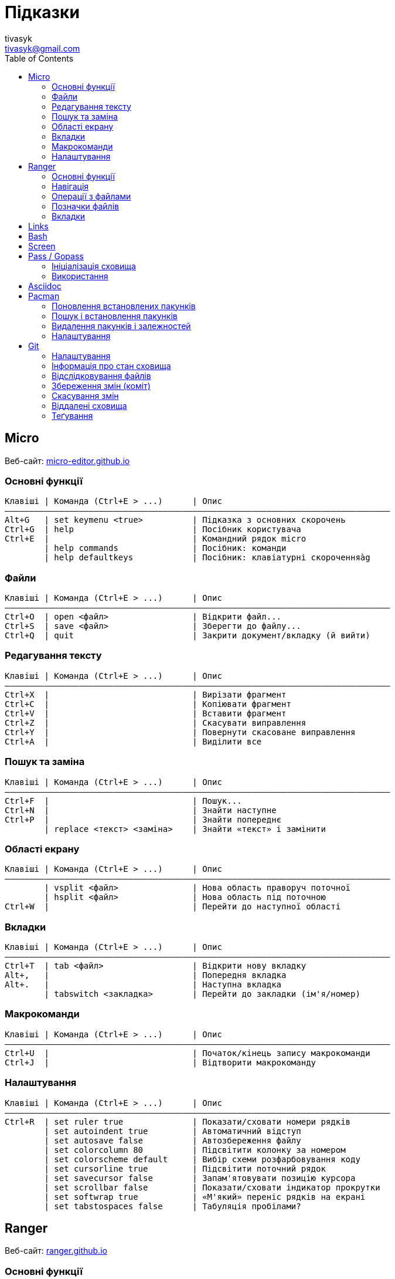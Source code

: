 = Підказки
tivasyk <tivasyk@gmail.com>
:toc:

// ============================================================================
== Micro

Веб-сайт: https://micro-editor.github.io/[micro-editor.github.io]

=== Основні функції

 Клавіші | Команда (Ctrl+E > ...)      | Опис
 ――――――――――――――――――――――――――――――――――――――――――――――――――――――――――――――――――――――――――――――
 Alt+G   | set keymenu <true>          | Підказка з основних скорочень
 Ctrl+G  | help                        | Посібник користувача
 Ctrl+E  |                             | Командний рядок micro
         | help commands               | Посібник: команди
         | help defaultkeys            | Посібник: клавіатурні скороченняàg

=== Файли

 Клавіші | Команда (Ctrl+E > ...)      | Опис
 ――――――――――――――――――――――――――――――――――――――――――――――――――――――――――――――――――――――――――――――
 Ctrl+O  | open <файл>                 | Відкрити файл...
 Ctrl+S  | save <файл>                 | Зберегти до файлу...
 Ctrl+Q  | quit                        | Закрити документ/вкладку (й вийти)

=== Редагування тексту

 Клавіші | Команда (Ctrl+E > ...)      | Опис
 ――――――――――――――――――――――――――――――――――――――――――――――――――――――――――――――――――――――――――――――
 Ctrl+X  |                             | Вирізати фрагмент
 Ctrl+C  |                             | Копіювати фрагмент
 Ctrl+V  |                             | Вставити фрагмент
 Ctrl+Z  |                             | Скасувати виправлення
 Ctrl+Y  |                             | Повернути скасоване виправлення
 Ctrl+A  |                             | Виділити все

=== Пошук та заміна

 Клавіші | Команда (Ctrl+E > ...)      | Опис
 ――――――――――――――――――――――――――――――――――――――――――――――――――――――――――――――――――――――――――――――
 Ctrl+F  |                             | Пошук...
 Ctrl+N  |                             | Знайти наступне
 Ctrl+P  |                             | Знайти попереднє
         | replace <текст> <заміна>    | Знайти «текст» і замінити

=== Області екрану

 Клавіші | Команда (Ctrl+E > ...)      | Опис
 ――――――――――――――――――――――――――――――――――――――――――――――――――――――――――――――――――――――――――――――
         | vsplit <файл>               | Нова область праворуч поточної
         | hsplit <файл>               | Нова область під поточною
 Ctrl+W  |                             | Перейти до наступної області
 
=== Вкладки

 Клавіші | Команда (Ctrl+E > ...)      | Опис
 ――――――――――――――――――――――――――――――――――――――――――――――――――――――――――――――――――――――――――――――
 Ctrl+T  | tab <файл>                  | Відкрити нову вкладку
 Alt+,   |                             | Попередня вкладка
 Alt+.   |                             | Наступна вкладка
         | tabswitch <закладка>        | Перейти до закладки (ім'я/номер)

=== Макрокоманди

 Клавіші | Команда (Ctrl+E > ...)      | Опис
 ――――――――――――――――――――――――――――――――――――――――――――――――――――――――――――――――――――――――――――――
 Ctrl+U  |                             | Початок/кінець запису макрокоманди
 Ctrl+J  |                             | Відтворити макрокоманду

=== Налаштування

 Клавіші | Команда (Ctrl+E > ...)      | Опис
 ――――――――――――――――――――――――――――――――――――――――――――――――――――――――――――――――――――――――――――――
 Ctrl+R  | set ruler true              | Показати/сховати номери рядків
         | set autoindent true         | Автоматичний відступ
         | set autosave false          | Автозбереження файлу
         | set colorcolumn 80          | Підсвітити колонку за номером
         | set colorscheme default     | Вибір схеми розфарбовування коду
         | set cursorline true         | Підсвітити поточний рядок
         | set savecursor false        | Запам'ятовувати позицію курсора
         | set scrollbar false         | Показати/сховати індикатор прокрутки
         | set softwrap true           | «М'який» переніс рядків на екрані
         | set tabstospaces false      | Табуляція пробілами?

         
// ============================================================================
== Ranger

Веб-сайт: https://ranger.github.io/[ranger.github.io]

=== Основні функції

 Клавіші | Команда (:)                 | Опис
 ――――――――――――――――――――――――――――――――――――――――――――――――――――――――――――――――――――――――――――――
 :       |                             | Консоль команд ranger
 $, !, s | :shell                      | Консоль команд оболонки (shell)
 Q       | :quitall                    | Вийти, закривши всі вкладки
         | :exit                       | Те саме, що quitall

=== Навігація

 Клавіші | Команда (:)                 | Опис
 ――――――――――――――――――――――――――――――――――――――――――――――――――――――――――――――――――――――――――――――
 jk ↑↓   |                             | Вгору, вниз
 h  ←    |                             | Ліворуч (батьківська тека)
 l  →    |                             | Праворуч (підтека, відкрити файл)

=== Операції з файлами

 Клавіші | Команда (:)                 | Опис
 ――――――――――――――――――――――――――――――――――――――――――――――――――――――――――――――――――――――――――――――
 yy      | : copy %s                   | Копіювати файл/файли (до «буфера»)
 dd      | : cut %s                    | Вирізати файл/файли (до «буфера»)
 pp      | : paste %s                  | Вставити файл/файли (з «буфера»)

 yd      |                             | Копіювати ім'я теки
 yn      |                             | Копіювати ім'я файлу
 yp      |                             | Копіювати повний шлях

 ya      |                             | Вирізати файл і додати до буфера
 da      |                             | Копіювати файл і додати до буфера
 
 <Enter> | : open ...                  | Відкрити файл (додаток за замовчуванням)
 r       | : open_with ...             | Відкрити файл за допомогою…

=== Позначки файлів

 Клавіші | Команда (:)                 | Опис
 ――――――――――――――――――――――――――――――――――――――――――――――――――――――――――――――――――――――――――――――
 t       |                             | Позначити файл зірочкою (*)
 "!      |                             | Позначити файл довільним символом (!)

 
=== Вкладки

 Клавіші | Команда (:)                 | Опис
 ――――――――――――――――――――――――――――――――――――――――――――――――――――――――――――――――――――――――――――――
 Ctrl+N  |                             | 
 Tab     |                             | Перейти до наступної вкладки
 Alt+<N> |                             | Перейти до вкладки за номером (1..9)
 q       | : quit                      | Закрити вкладку (і вийти, якщо остання)


// ============================================================================
== Links

...


// ============================================================================
== Bash

...


// ============================================================================
== Screen

...


// ============================================================================
== Pass / Gopass

Веб-сайт: https://www.passwordstore.org/[passwordstore.org]

=== Ініціалізація сховища

 Команда                               | Опис
 ――――――――――――――――――――――――――――――――――――――――――――――――――――――――――――――――――――――――――――――
 pass init                             | Створити нове сховище паролів
                                       | (~/.password-store)
                                       
=== Використання

 Команда                               | Опис
 ――――――――――――――――――――――――――――――――――――――――――――――――――――――――――――――――――――――――――――――
 pass list                             | Показати структуру/перелік паролів
                                       |  у сховищі
 pass insert <шлях ключа>              | Створити ключ з новим паролем
 pass insert -m <шлях ключа>           | Створити ключ з багаторядковим записом 
                                       | (пароль має йти першим рядком)
 pass generate <шлях ключа> <довжина>  | Створити ключ і автоматично згенерувати
                                       |  пароль визначеної довжини
 pass show <шлях ключа>                | Показати пароль зі сховища
 pass show -c <шлях ключа>             | Копіювати пароль до буфера обміну
 pass show -q <шлях ключа>             | Показати пароль як QRcode
 pass edit <шлях ключа>                | Редагувати збережений пароль
 pass find <текст>                     | Шукати ключі за назвою
 pass grep <опції> <текст>             | Шукати ключі з використанням grep
 pass delete [-r] <шлях ключа>         | Видалити ключ і пароль (рекурсивно)
 
// ============================================================================
== Asciidoc

Підручник: https://asciidoctor.org/docs/asciidoc-writers-guide/[asciidoctor.org/docs/asciidoc-writers-guide]


// ============================================================================
== Pacman

Підручник: https://wiki.archlinux.org/index.php/Pacman/Rosetta[wiki.archlinux.org]

=== Поновлення встановлених пакунків

 Команда                               | Опис
 ――――――――――――――――――――――――――――――――――――――――――――――――――――――――――――――――――――――――――――――
 pacman -Syu                           | Поновити всі встановлені пакунки

=== Пошук і встановлення пакунків

 Команда                               | Опис
 ――――――――――――――――――――――――――――――――――――――――――――――――――――――――――――――――――――――――――――――
 pacman -Ss <пакунок>                  | Шукати пакунок за іменем в сховищах
 pacman -S <пакунок>                   | Встановити пакунок за іменем
 pacman -Si <пакунок>                  | Детальна інформацію про пакунок
 pacman -Q                             | Повний перелік встановлених пакунків
 pacman -Qs <пакунок>                  | Шукати пакунок серед встановлених

=== Видалення пакунків і залежностей

 Команда                               | Опис
 ――――――――――――――――――――――――――――――――――――――――――――――――――――――――――――――――――――――――――――――
 pacman -R $(pacman -Qdtq)             | Видалити пакунки-сироти, встановлені
                                       |  як залежності
 pacman -Sc                            | Видалити з кеша старі версії пакунків

=== Налаштування

 Команда                               | Опис
 ――――――――――――――――――――――――――――――――――――――――――――――――――――――――――――――――――――――――――――――
 ${VISUAL} /etc/pacman.conf            | Відкрити файл налаштувань редактором
 
 
// ============================================================================
== Git

Підручник: https://git-scm.com/book/uk/[git-scm.com/book] («Pro Git», переклад українською)

=== Налаштування

 Команда                               | Опис
 ――――――――――――――――――――――――――――――――――――――――――――――――――――――――――――――――――――――――――――――
 git config --global user.name "..."   | Ім'я користувача (глобально)
 git config --global user.email "..."  | Адреса користувача (глобально)
 git config --global core.editor micro | Текстовий редактор
 git config --list                     | Перелік налаштувань
 git init                              | Початкове налаштування сховища (.git)
                                       |  у робочій теці проекту 
 ${VISUAL} .gitignore                  | Перелік ігнорованих тек/файлів
                                       |  (поширюється на вкладені підтеки)

=== Інформація про стан сховища

 Команда                               | Опис
 ――――――――――――――――――――――――――――――――――――――――――――――――――――――――――――――――――――――――――――――
 git status                            | Інформація про стан локального сховища
 git status --short                    | Коротший звіт про стан локал. сховища
                                       |  ? неконтрольований файл (індекс/тека)
                                       |  ! ігнорований файл
                                       |  A новий файл
                                       |  M змінений файл
                                       |  D видалений
                                       |  R перейменований
                                       |  С копійований
 git diff                              | Звіт про зміни відносно індексованих
                                       |  файлів (неіндексовані зміни)
 git diff --staged                     | Звіт про зміни відносно попереднього
 git diff --cached                     | коміту (індексовані зміни)
  
=== Відслідковування файлів

 Команда                               | Опис
 ――――――――――――――――――――――――――――――――――――――――――――――――――――――――――――――――――――――――――――――
 git add <файл>                        | Включати теку/файл до контрольованих 
                                       |  (track), індексувати зміни для коміту
 git add .                             | Включити всі теки/файли до
                                       |  контрольованих та індексувати зміни
 git reset HEAD <файл>                 | Прибрати теку/файл з індексованих для
                                       |  коміту
 git rm --cached <файл>                | Прибрати теку/файл з індексованих для
                                       |  коміту (чим відрізняється від ―"―?),
                                       |  але зберегти його на диску
 git rm <файл>                         | Видалити теку/файл з індексу та з диска
 git mv <файл> <новий шлях>            | Перейменувати/перемістити теку/файл

=== Збереження змін (коміт)

 Команда                               | Опис
 ――――――――――――――――――――――――――――――――――――――――――――――――――――――――――――――――――――――――――――――
 git commit -m "Повідомлення"          | Зберегти проіндексовані зміни (коміт)
 git commit -a -m "Повідомлення"       | Аналогічно git add . && git commit
 git commit --amend -m "Повідомлення"  | Доповнити (замінити) попередній коміт
 
 git log [--stat]                      | Звіт про історію комітів
 git log --pretty=oneline --abbrev-commit --graph
                                       | Історія комітів (один рядок на коміт)
                                       |  з псевдографічним деревом історії
                                       |  та скороченим гешем
 git log --pretty=format:"%h %an\t(%ae) %s" --date=short
                                       | Історія комітів (1 рядок, свій формат)


=== Скасування змін

 Команда                               | Опис
 ――――――――――――――――――――――――――――――――――――――――――――――――――――――――――――――――――――――――――――――
 git checkout -- <файл>                | Відкинути зміни файлу, зроблені після
                                       |  попереднього коміту (відновити з 
                                       |  коміту)

=== Віддалені сховища

 Команда                               | Опис
 ――――――――――――――――――――――――――――――――――――――――――――――――――――――――――――――――――――――――――――――
 git remote                            | Перелік підключених віддалених сховищ
 git remote add <сховище> <URL>        | Зареєструвати віддалене сховище
                                       |  (тут <сховище> це локальна назва)
 git remote show <сховище>             | Звіт про стан віддаленого сховища
 git remote rename <сховище> <назва>   | Перейменувати віддалене сховище
 git remote remove <сховище>           | Прибрати локальну інформацію про
                                       |  віддалене сховище (забути сховище)
 
 git fetch <сховище>                   | Затягти увесь вміст віддаленого сховища
                                       |  (але не зливати з локальною версією)
 git pull <сховище>                    | Затягти новий вміст віддаленого сховища
                                       |  і злити з локальною версією
 git push <сховище> [гілка]            | Надіслати до віддаленого сховища
                                       |  локальну версію (гілка master за 
                                       |  замовчуванням)
 git clone <URL> [<сховище>]           | Створення локальної копії віддаленого
                                       |  сховища (локальна назва <сховище>, за
                                       |  замовчуванням буде origin)
                                       |  (remote add + pull = clone?)

=== Теґування

 Команда                               | Опис
 ――――――――――――――――――――――――――――――――――――――――――――――――――――――――――――――――――――――――――――――
 git tag                               | Перелік теґів (повний)
 git tag --list "теґ"                  | Пошук в переліку теґів
 git tag --annotate "теґ"              | Створити простий теґ (додати до переліку)
 git tag --annotate "теґ" <геш>        | Створити теґ і призначити до коміту за
                                       |  його гешем
